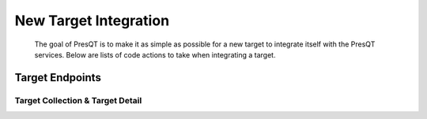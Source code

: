 New Target Integration
======================
 The goal of PresQT is to make it as simple as possible for a new target to integrate itself with the
 PresQT services. Below are lists of code actions to take when integrating a target.

Target Endpoints
----------------

Target Collection & Target Detail
+++++++++++++++++++++++++++++++++

